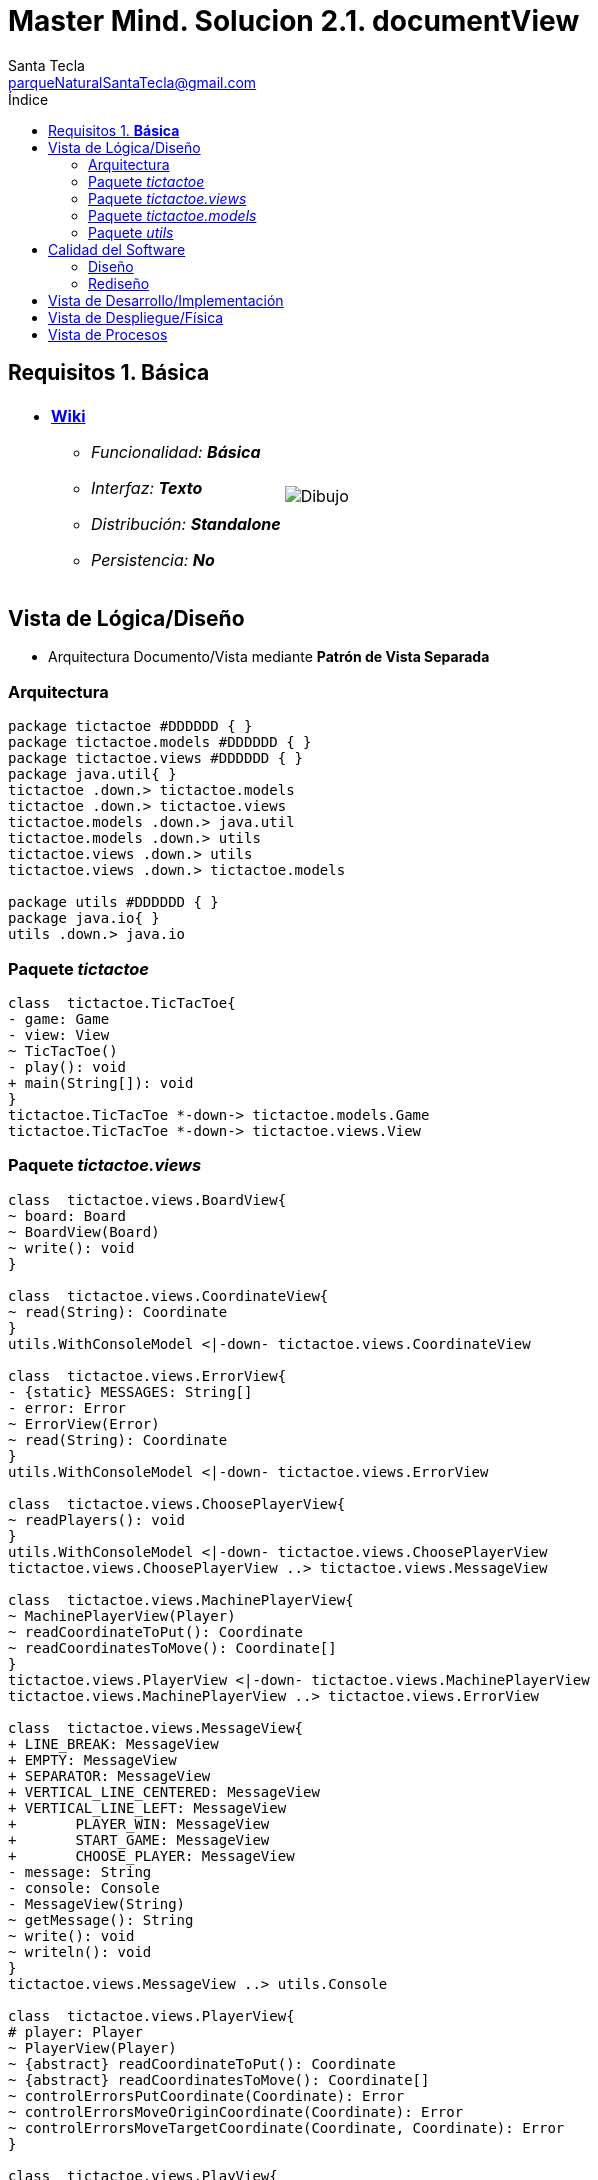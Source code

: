 = Master Mind. Solucion 2.1. *documentView*
Santa Tecla <parqueNaturalSantaTecla@gmail.com>
:toc-title: Índice
:toc: left

:idprefix:
:idseparator: -
:imagesdir: images

== Requisitos 1. *Básica*

[cols="50,50"]
|===

a|
- link:https://en.wikipedia.org/wiki/Tic-tac-toe[*Wiki*]
* _Funcionalidad: **Básica**_
* _Interfaz: **Texto**_
* _Distribución: **Standalone**_
* _Persistencia: **No**_

a|

image::Dibujo.jpg[]

|===

== Vista de Lógica/Diseño

- Arquitectura Documento/Vista mediante *Patrón de Vista Separada*

=== Arquitectura

[plantuml,version2Arquitectura,svg]
....

package tictactoe #DDDDDD { }
package tictactoe.models #DDDDDD { }
package tictactoe.views #DDDDDD { } 
package java.util{ }
tictactoe .down.> tictactoe.models
tictactoe .down.> tictactoe.views
tictactoe.models .down.> java.util
tictactoe.models .down.> utils
tictactoe.views .down.> utils
tictactoe.views .down.> tictactoe.models

package utils #DDDDDD { } 
package java.io{ }
utils .down.> java.io

....

=== Paquete _tictactoe_

[plantuml,version2TicTacToe,svg]
....

class  tictactoe.TicTacToe{
- game: Game
- view: View
~ TicTacToe()
- play(): void
+ main(String[]): void
}
tictactoe.TicTacToe *-down-> tictactoe.models.Game
tictactoe.TicTacToe *-down-> tictactoe.views.View

....

=== Paquete _tictactoe.views_

[plantuml,tictactoeViews,svg]

....

class  tictactoe.views.BoardView{
~ board: Board
~ BoardView(Board)
~ write(): void
}

class  tictactoe.views.CoordinateView{
~ read(String): Coordinate
}
utils.WithConsoleModel <|-down- tictactoe.views.CoordinateView

class  tictactoe.views.ErrorView{
- {static} MESSAGES: String[]
- error: Error
~ ErrorView(Error)
~ read(String): Coordinate
}
utils.WithConsoleModel <|-down- tictactoe.views.ErrorView

class  tictactoe.views.ChoosePlayerView{
~ readPlayers(): void
}
utils.WithConsoleModel <|-down- tictactoe.views.ChoosePlayerView
tictactoe.views.ChoosePlayerView ..> tictactoe.views.MessageView

class  tictactoe.views.MachinePlayerView{
~ MachinePlayerView(Player)
~ readCoordinateToPut(): Coordinate
~ readCoordinatesToMove(): Coordinate[]
}
tictactoe.views.PlayerView <|-down- tictactoe.views.MachinePlayerView
tictactoe.views.MachinePlayerView ..> tictactoe.views.ErrorView

class  tictactoe.views.MessageView{
+ LINE_BREAK: MessageView
+ EMPTY: MessageView 
+ SEPARATOR: MessageView
+ VERTICAL_LINE_CENTERED: MessageView
+ VERTICAL_LINE_LEFT: MessageView
+	PLAYER_WIN: MessageView
+	START_GAME: MessageView
+	CHOOSE_PLAYER: MessageView
- message: String
- console: Console
- MessageView(String)
~ getMessage(): String
~ write(): void
~ writeln(): void
}
tictactoe.views.MessageView ..> utils.Console

class  tictactoe.views.PlayerView{
# player: Player
~ PlayerView(Player)
~ {abstract} readCoordinateToPut(): Coordinate
~ {abstract} readCoordinatesToMove(): Coordinate[]
~ controlErrorsPutCoordinate(Coordinate): Error
~ controlErrorsMoveOriginCoordinate(Coordinate): Error
~ controlErrorsMoveTargetCoordinate(Coordinate, Coordinate): Error
}

class  tictactoe.views.PlayView{
~ game: Game
~ PlayView(Game)
~ interact(): boolean
}
tictactoe.views.PlayView ..> tictactoe.models.Game
tictactoe.views.PlayView ..> tictactoe.views.PlayerView

class tictactoe.views.ResultView{
~ game: Game
~ ResultView(Game)
~ interact(): void
}
tictactoe.views.ResultView ..> tictactoe.models.Game
tictactoe.views.ResultView ..> tictactoe.views.TokenView
tictactoe.views.ResultView ..> tictactoe.views.MessageView

class tictactoe.views.StartView{
~ game: Game
~ StartView(Game)
~ interact(): void
}
tictactoe.views.StartView ..> tictactoe.models.Game
tictactoe.views.StartView ..> tictactoe.views.ChoosePlayerView
tictactoe.views.StartView ..> tictactoe.views.BoardView
tictactoe.views.StartView ..> tictactoe.views.MessageView

class tictactoe.views.TokenView{
~ token: Token
~ TokenView(Token)
~ write(): void
}
utils.WithConsoleModel <|-down- tictactoe.views.TokenView

class  tictactoe.views.UserPlayerView{
~ {static} ENTER_COORDINATE_TO_PUT: String
~ {static} ENTER_COORDINATE_TO_REMOVE: String
~ UserPlayerView(Player)
~ readCoordinateToPut(): Coordinate
~ readCoordinatesToMove(): Coordinate[]
}
tictactoe.views.PlayerView <|-down- tictactoe.views.UserPlayerView
tictactoe.views.UserPlayerView ..> tictactoe.views.CoordinateView
tictactoe.views.UserPlayerView ..> tictactoe.views.ErrorView

class  tictactoe.views.View{
# game: Game
- startView: StartView
- playView: PlayView
- ResultView: ResultView
+ View(Game)
+ interact(): void
}
tictactoe.views.View *-down-> tictactoe.models.Game
tictactoe.views.View *-down-> tictactoe.views.StartView
tictactoe.views.View *-down-> tictactoe.views.PlayView
tictactoe.views.View *-down-> tictactoe.views.ResultView

....

=== Paquete _tictactoe.models_

[plantuml,tictactoeModels,svg]
....

class  tictactoe.models.Board{
+ {static} EMPTY: char
- coordinates: Coordinate[][]
+ Board()
+ getToken(Coordinate): Token
~ move(Coordinate, Coordinate): void
~ put(Coordinate, Token): void
- remove(Coordinate): void
~ isTicTacToe(Token): boolean
- numberOfCoordinates(Coordinate[]): int
~ isCompleted(): boolean
+ isEmpty(Coordinate): boolean
~ isOccupied(Coordinate, Token): boolean
}
tictactoe.models.Board *-down-> tictactoe.models.Coordinate
tictactoe.models.Board ..> tictactoe.models.Token
tictactoe.models.Board ..> tictactoe.models.Turn
tictactoe.models.Board ..> utils.Direction

class  tictactoe.models.Coordinate{
+ {static} DIMENSION: char
+ Coordinate()
+ Coordinate(int, int)
~ inDirection(Coordinate): boolean
~ getDirection(Coordinate): Direction
- inInverseDiagonal(): boolean
+ isValid(): boolean
+ random(): void
}
utils.Coordinate <|-down- tictactoe.models.Coordinate
tictactoe.models.Coordinate ..> utils.Direction
tictactoe.models.Coordinate ..> java.util.Random

enum  tictactoe.models.Error{
NOT_EMPTY
NOT_OWNER
SAME_COORDINATES
}

class  tictactoe.models.Game{
- board: Board
- players: Player[][]
- turn: Turn
+ Game()
+ createPlayers(int): void
+ getBoard(): Board
+ isBoardComplete(): boolean
+ putTokenPlayerFromTurn(Coordinate): void
+ moveTokenPlayerFromTurn(Coordinate[]): void
+ getTokenPlayerFromTurn(int): Player
+ changeTurn(): void
+ isTicTacToe(): boolean
+ getOtherValueFromTurn(): int
}
tictactoe.models.Game *-down-> tictactoe.models.Board
tictactoe.models.Game *-down-> tictactoe.models.Player
tictactoe.models.Game *-down-> tictactoe.models.Turn
tictactoe.models.Game ..> tictactoe.models.Token
tictactoe.models.Game ..> tictactoe.models.PlayerType

class  tictactoe.models.Player{
- token: Token
- board: Board
- type: PlayerType
+ Player(Token, Board, PlayerType)
+ getType(): PlayerType
~ getToken(): Token
~ put(Coordinate): void
~ move(Coordinate[]): void
+ controlErrorsPutCoordinate(Coordinate): Error
+ controlErrorsMoveOriginCoordinate(Coordinate): Error
+ controlErrorsMoveTargetCoordinate(Coordinate, Coordinate): Error
}
tictactoe.models.Player *-down-> tictactoe.models.Token
tictactoe.models.Player *-down-> tictactoe.models.Board
tictactoe.models.Player *-down-> tictactoe.models.PlayerType 
tictactoe.models.Player ..> tictactoe.models.Coordinate
tictactoe.models.Player ..> tictactoe.models.Error

enum  tictactoe.models.PlayerType{
USER_PLAYER
MACHINE_PLAYER
}

enum  tictactoe.models.Token{
TOKEN_X
TOKEN_O
- character: char
~ Token(char)
+ getChar(): char
}

class  tictactoe.models.Turn{
+ {static} PLAYERS: int
- value: int
- players: Player[]
+ Turn(Player[])
~ change(): void
~ getPlayer(): Player
~ getOtherValue(): int
~ getOtherPlayer(): Player
}
tictactoe.models.Turn *-down-> tictactoe.models.Player

....

=== Paquete _utils_

[plantuml,utils2,svg]

....

class  utils.Console{
- bufferedReader: BufferedReader
+ Console()
+ write(char): void
+ write(String): void
+ readInt(String): int
+ readChar(String): char
+ readString(String): String
+ writeln(int): void
+ writeln(String): void
+ writeln(): void
+ writeError(String): void
}
utils.Console *-down-> java.io.BufferedReader

class  utils.Coordinate{
# row: int
# column: int
# Coordinate()
# Coordinate(int, int)
# getDirection(Coordinate): Direction
- inMainDiagonal(): boolean
- inVertical(Coordinate): boolean
- inHorizontal(Coordinate): boolean
+ getRow(): int
+ getColumn(): int
+ equals(Coordinate): boolean
}
utils.Coordinate ..> utils.Direction

enum  utils.Direction{
  VERTICAL
  HORIZONTAL
  MAIN_DIAGONAL
  INVERSE_DIAGONAL
}

class  utils.WithConsoleModel{
# console: Console
# WithConsoleModel()
}
utils.WithConsoleModel *-down-> utils.Console

....

== Calidad del Software

=== Diseño

- [red]#_**Método largo**: Método "play" de Mastermind,..._#

=== Rediseño

- _Nueva interfaz: Gráfica_
* [red]#_**Clases Grandes**: los Modelos asumen la responsabilidad y crecen en líneas, métodos, atributos, ... con cada nueva tecnología_#
* [red]#_**Alto acoplamiento**: los Modelos con cada nueva tecnología de interfaz (consola, gráficos, web, ...)_#
* [red]#_**Baja cohesión**: cada Modelo está gestionando sus atributos y las tecnologías de interfaz_#
* [red]#_**Open/Close**: hay que modificar los modelos que estaban funcionando previamente para escoger una tecnología de vista u otra (if's anidados)_#

- _Nuevas funcionalidades: undo/redo, demo, estadísiticas,..._
* [red]#_**Clases Grandes**: los Modelos asumen la responsabilidad y crecen en líneas, métodos, atributos, ... con las nuevas funcionalidades_#
* [red]#_**Open/Close**: hay que modificar los modelos que estaban funcionando previamente para incorporar nuevas funcionalidades_#

== Vista de Desarrollo/Implementación

[plantuml,diagramaImplementacion,svg]
....

package "  "  as tictactoe {
}
package "  "  as tictactoe.models {
}
package "  "  as tictactoe.views {
}
package "  "  as utils {
}
package "  "  as java.io {
}
package "  "  as java.util {
}

[mastermind.jar] as jar

jar *--> tictactoe
jar *--> tictactoe.models
jar *--> tictactoe.views
jar *--> utils
jar *--> java.io
jar *--> java.util
....


== Vista de Despliegue/Física

[plantuml,diagramaDespliegue,svg]
....

node node #DDDDDD [
<b>Personal Computer</b>
----
memory : xxx Mb
cpu : xxx GHz
]

[ tictactoe.jar ] as component

node *--> component
....

== Vista de Procesos

- No hay concurrencia











